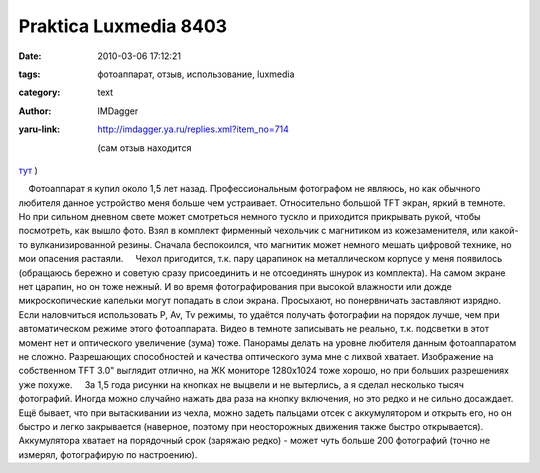 Praktica Luxmedia 8403
======================
:date: 2010-03-06 17:12:21
:tags: фотоаппарат, отзыв, использование, luxmedia
:category: text
:author: IMDagger
:yaru-link: http://imdagger.ya.ru/replies.xml?item_no=714

    (сам отзыв находится
`тут <http://market.yandex.by/model.xml?modelid=2181994&hid=91148&show-uid=632813114154843051&track=mdlttl>`__ )

    Фотоаппарат я купил около 1,5 лет назад. Профессиональным фотографом
не являюсь, но как обычного любителя данное устройство меня больше чем
устраивает. Относительно большой TFT экран, яркий в темноте. Но при
сильном дневном свете может смотреться немного тускло и приходится
прикрывать рукой, чтобы посмотреть, как вышло фото. Взял в комплект
фирменный чехольчик с магнитиком из кожезаменителя, или какой-то
вулканизированной резины. Сначала беспокоился, что магнитик может
немного мешать цифровой технике, но мои опасения растаяли.
    Чехол пригодится, т.к. пару царапинок на металлическом корпусе у
меня появилось (обращаюсь бережно и советую сразу присоединить и не
отсоединять шнурок из комплекта). На самом экране нет царапин, но он
тоже нежный. И во время фотографирования при высокой влажности или дожде
микроскопические капельки могут попадать в слои экрана. Просыхают, но
понервничать заставляют изрядно.
    Если наловчиться использовать P, Av, Tv режимы, то удаётся получать
фотографии на порядок лучше, чем при автоматическом режиме этого
фотоаппарата. Видео в темноте записывать не реально, т.к. подсветки в
этот момент нет и оптического увеличение (зума) тоже. Панорамы делать на
уровне любителя данным фотоаппаратом не сложно. Разрешающих способностей
и качества оптического зума мне с лихвой хватает. Изображение на
собственном TFT 3.0" выглядит отлично, на ЖК мониторе 1280x1024 тоже
хорошо, но при больших разрешениях уже похуже.
    За 1,5 года рисунки на кнопках не выцвели и не вытерлись, а я сделал
несколько тысяч фотографий. Иногда можно случайно нажать два раза на
кнопку включения, но это редко и не сильно досаждает. Ещё бывает, что
при вытаскивании из чехла, можно задеть пальцами отсек с аккумулятором и
открыть его, но он быстро и легко закрывается (наверное, поэтому при
неосторожных движения также быстро открывается). Аккумулятора хватает на
порядочный срок (заряжаю редко) - может чуть больше 200 фотографий
(точно не измерял, фотографирую по настроению).


